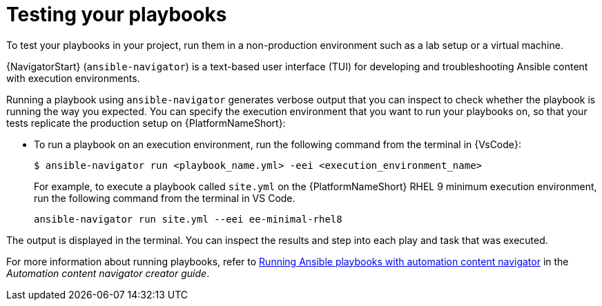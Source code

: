 [id="test-playbook_{context}"]

= Testing your playbooks

[role="_abstract"]

To test your playbooks in your project, run them in a non-production environment such as a lab setup or a virtual machine. 

{NavigatorStart} (`ansible-navigator`) is a text-based user interface (TUI) for developing and troubleshooting Ansible content with execution environments.

Running a playbook using `ansible-navigator` generates verbose output that you can inspect to check whether the playbook is running the way you expected. 
You can specify the execution environment that you want to run your playbooks on, so that your tests replicate the production setup on {PlatformNameShort}:

* To run a playbook on an execution environment, run the following command from the terminal in {VsCode}:
+
----
$ ansible-navigator run <playbook_name.yml> -eei <execution_environment_name>
----
For example, to execute a playbook called `site.yml` on the {PlatformNameShort} RHEL 9 minimum execution environment, run the following command from the terminal in VS Code.
+
----
ansible-navigator run site.yml --eei ee-minimal-rhel8
----

The output is displayed in the terminal.
You can inspect the results and step into each play and task that was executed.

For more information about running playbooks, refer to 
link:https://docs.redhat.com/en/documentation/red_hat_ansible_automation_platform/2.4/html/automation_content_navigator_creator_guide/assembly-execute-playbooks-navigator_ansible-navigator[Running Ansible playbooks with automation content navigator]
in the _Automation content navigator creator guide_.

